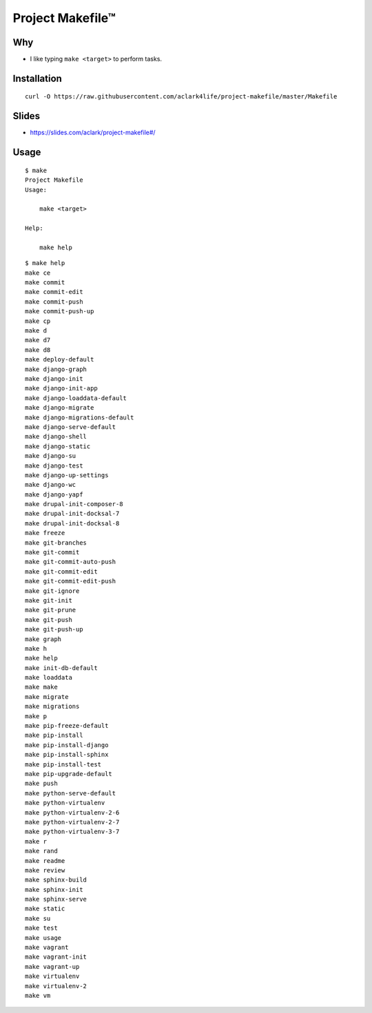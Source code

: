 Project Makefile™
=================

Why
---

- I like typing ``make <target>`` to perform tasks.

Installation
------------

::

    curl -O https://raw.githubusercontent.com/aclark4life/project-makefile/master/Makefile

Slides
------

- https://slides.com/aclark/project-makefile#/

Usage
-----

::

    $ make
    Project Makefile
    Usage:

        make <target>

    Help:

        make help

::

    $ make help
    make ce
    make commit
    make commit-edit
    make commit-push
    make commit-push-up
    make cp
    make d
    make d7
    make d8
    make deploy-default
    make django-graph
    make django-init
    make django-init-app
    make django-loaddata-default
    make django-migrate
    make django-migrations-default
    make django-serve-default
    make django-shell
    make django-static
    make django-su
    make django-test
    make django-up-settings
    make django-wc
    make django-yapf
    make drupal-init-composer-8
    make drupal-init-docksal-7
    make drupal-init-docksal-8
    make freeze
    make git-branches
    make git-commit
    make git-commit-auto-push
    make git-commit-edit
    make git-commit-edit-push
    make git-ignore
    make git-init
    make git-prune
    make git-push
    make git-push-up
    make graph
    make h
    make help
    make init-db-default
    make loaddata
    make make
    make migrate
    make migrations
    make p
    make pip-freeze-default
    make pip-install
    make pip-install-django
    make pip-install-sphinx
    make pip-install-test
    make pip-upgrade-default
    make push
    make python-serve-default
    make python-virtualenv
    make python-virtualenv-2-6
    make python-virtualenv-2-7
    make python-virtualenv-3-7
    make r
    make rand
    make readme
    make review
    make sphinx-build
    make sphinx-init
    make sphinx-serve
    make static
    make su
    make test
    make usage
    make vagrant
    make vagrant-init
    make vagrant-up
    make virtualenv
    make virtualenv-2
    make vm
